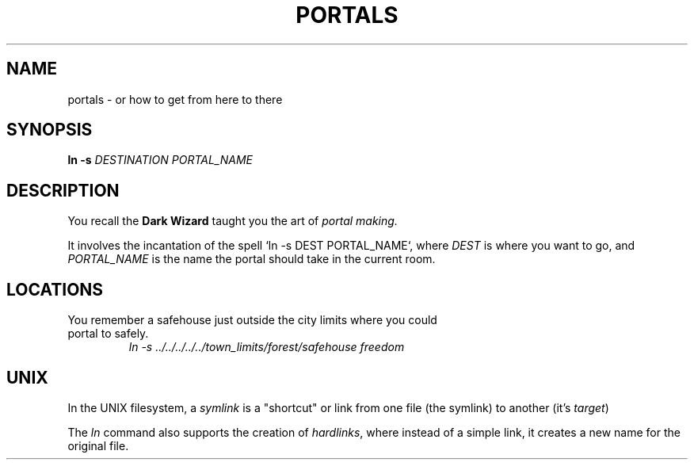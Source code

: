 .TH PORTALS 1
.SH NAME
portals \- or how to get from here to there
.SH SYNOPSIS
.B ln
\fB\-s\fR \fIDESTINATION\fR
.IR PORTAL_NAME
.SH DESCRIPTION
You recall the
.B Dark Wizard
taught you the art of
.I portal making\.
.PP
It involves the incantation of the spell `ln -s DEST PORTAL_NAME`, where
.I DEST
is where you want to go, and
.I PORTAL_NAME
is the name the portal should take in the current room\.
.SH LOCATIONS
.TP
You remember a safehouse just outside the city limits where you could portal to safely.
.I ln -s ../../../../../town_limits/forest/safehouse freedom

.SH UNIX
In the UNIX filesystem, a \fIsymlink\fR is a "shortcut" or link from one file (the symlink) to another (it's \fItarget\fR)
.PP
The \fIln\fR command also supports the creation of \fIhardlinks\fR, where instead of a simple link, it creates a new name for the original file.